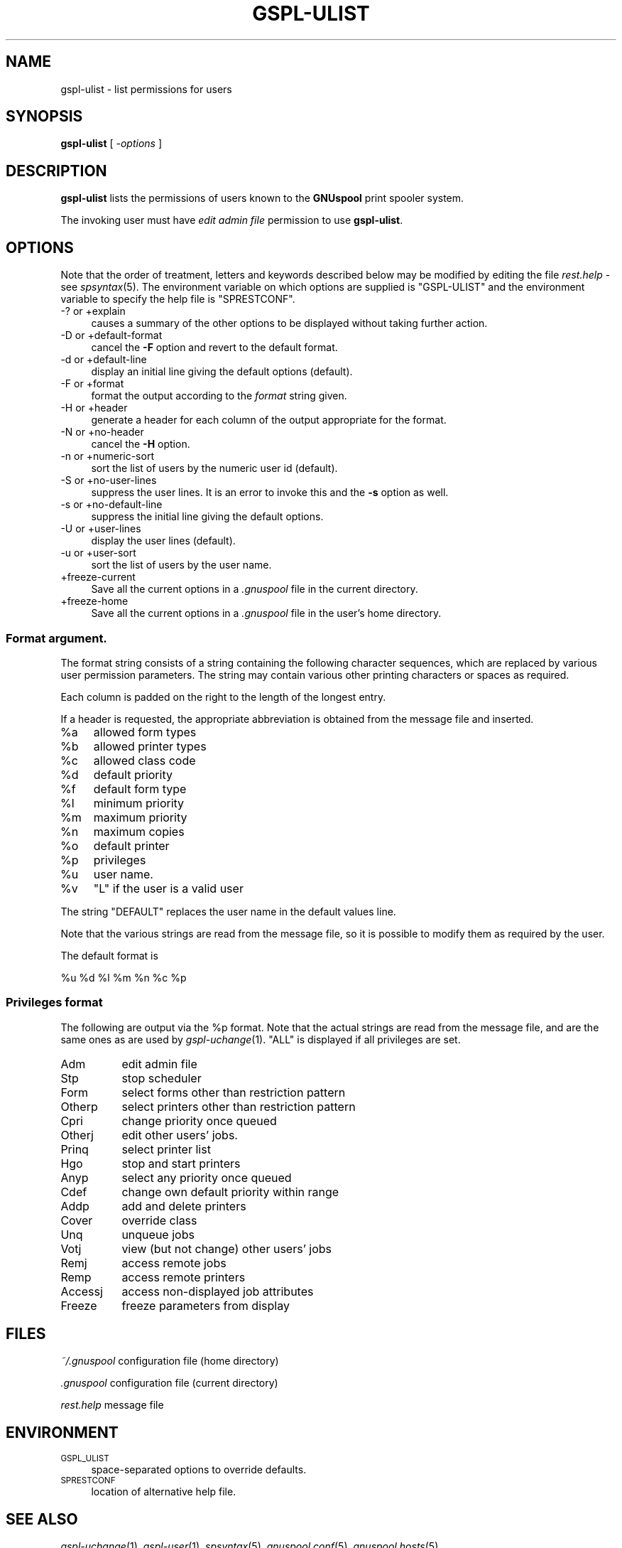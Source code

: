 .\" Automatically generated by Pod::Man 2.22 (Pod::Simple 3.13)
.\"
.\" Standard preamble:
.\" ========================================================================
.de Sp \" Vertical space (when we can't use .PP)
.if t .sp .5v
.if n .sp
..
.de Vb \" Begin verbatim text
.ft CW
.nf
.ne \\$1
..
.de Ve \" End verbatim text
.ft R
.fi
..
.\" Set up some character translations and predefined strings.  \*(-- will
.\" give an unbreakable dash, \*(PI will give pi, \*(L" will give a left
.\" double quote, and \*(R" will give a right double quote.  \*(C+ will
.\" give a nicer C++.  Capital omega is used to do unbreakable dashes and
.\" therefore won't be available.  \*(C` and \*(C' expand to `' in nroff,
.\" nothing in troff, for use with C<>.
.tr \(*W-
.ds C+ C\v'-.1v'\h'-1p'\s-2+\h'-1p'+\s0\v'.1v'\h'-1p'
.ie n \{\
.    ds -- \(*W-
.    ds PI pi
.    if (\n(.H=4u)&(1m=24u) .ds -- \(*W\h'-12u'\(*W\h'-12u'-\" diablo 10 pitch
.    if (\n(.H=4u)&(1m=20u) .ds -- \(*W\h'-12u'\(*W\h'-8u'-\"  diablo 12 pitch
.    ds L" ""
.    ds R" ""
.    ds C` ""
.    ds C' ""
'br\}
.el\{\
.    ds -- \|\(em\|
.    ds PI \(*p
.    ds L" ``
.    ds R" ''
'br\}
.\"
.\" Escape single quotes in literal strings from groff's Unicode transform.
.ie \n(.g .ds Aq \(aq
.el       .ds Aq '
.\"
.\" If the F register is turned on, we'll generate index entries on stderr for
.\" titles (.TH), headers (.SH), subsections (.SS), items (.Ip), and index
.\" entries marked with X<> in POD.  Of course, you'll have to process the
.\" output yourself in some meaningful fashion.
.ie \nF \{\
.    de IX
.    tm Index:\\$1\t\\n%\t"\\$2"
..
.    nr % 0
.    rr F
.\}
.el \{\
.    de IX
..
.\}
.\"
.\" Accent mark definitions (@(#)ms.acc 1.5 88/02/08 SMI; from UCB 4.2).
.\" Fear.  Run.  Save yourself.  No user-serviceable parts.
.    \" fudge factors for nroff and troff
.if n \{\
.    ds #H 0
.    ds #V .8m
.    ds #F .3m
.    ds #[ \f1
.    ds #] \fP
.\}
.if t \{\
.    ds #H ((1u-(\\\\n(.fu%2u))*.13m)
.    ds #V .6m
.    ds #F 0
.    ds #[ \&
.    ds #] \&
.\}
.    \" simple accents for nroff and troff
.if n \{\
.    ds ' \&
.    ds ` \&
.    ds ^ \&
.    ds , \&
.    ds ~ ~
.    ds /
.\}
.if t \{\
.    ds ' \\k:\h'-(\\n(.wu*8/10-\*(#H)'\'\h"|\\n:u"
.    ds ` \\k:\h'-(\\n(.wu*8/10-\*(#H)'\`\h'|\\n:u'
.    ds ^ \\k:\h'-(\\n(.wu*10/11-\*(#H)'^\h'|\\n:u'
.    ds , \\k:\h'-(\\n(.wu*8/10)',\h'|\\n:u'
.    ds ~ \\k:\h'-(\\n(.wu-\*(#H-.1m)'~\h'|\\n:u'
.    ds / \\k:\h'-(\\n(.wu*8/10-\*(#H)'\z\(sl\h'|\\n:u'
.\}
.    \" troff and (daisy-wheel) nroff accents
.ds : \\k:\h'-(\\n(.wu*8/10-\*(#H+.1m+\*(#F)'\v'-\*(#V'\z.\h'.2m+\*(#F'.\h'|\\n:u'\v'\*(#V'
.ds 8 \h'\*(#H'\(*b\h'-\*(#H'
.ds o \\k:\h'-(\\n(.wu+\w'\(de'u-\*(#H)/2u'\v'-.3n'\*(#[\z\(de\v'.3n'\h'|\\n:u'\*(#]
.ds d- \h'\*(#H'\(pd\h'-\w'~'u'\v'-.25m'\f2\(hy\fP\v'.25m'\h'-\*(#H'
.ds D- D\\k:\h'-\w'D'u'\v'-.11m'\z\(hy\v'.11m'\h'|\\n:u'
.ds th \*(#[\v'.3m'\s+1I\s-1\v'-.3m'\h'-(\w'I'u*2/3)'\s-1o\s+1\*(#]
.ds Th \*(#[\s+2I\s-2\h'-\w'I'u*3/5'\v'-.3m'o\v'.3m'\*(#]
.ds ae a\h'-(\w'a'u*4/10)'e
.ds Ae A\h'-(\w'A'u*4/10)'E
.    \" corrections for vroff
.if v .ds ~ \\k:\h'-(\\n(.wu*9/10-\*(#H)'\s-2\u~\d\s+2\h'|\\n:u'
.if v .ds ^ \\k:\h'-(\\n(.wu*10/11-\*(#H)'\v'-.4m'^\v'.4m'\h'|\\n:u'
.    \" for low resolution devices (crt and lpr)
.if \n(.H>23 .if \n(.V>19 \
\{\
.    ds : e
.    ds 8 ss
.    ds o a
.    ds d- d\h'-1'\(ga
.    ds D- D\h'-1'\(hy
.    ds th \o'bp'
.    ds Th \o'LP'
.    ds ae ae
.    ds Ae AE
.\}
.rm #[ #] #H #V #F C
.\" ========================================================================
.\"
.IX Title "GSPL-ULIST 1"
.TH GSPL-ULIST 1 "2009-05-18" "GNUspool Release 1" "GNUspool Print Manager"
.\" For nroff, turn off justification.  Always turn off hyphenation; it makes
.\" way too many mistakes in technical documents.
.if n .ad l
.nh
.SH "NAME"
gspl\-ulist \- list permissions for users
.SH "SYNOPSIS"
.IX Header "SYNOPSIS"
\&\fBgspl-ulist\fR
[ \fI\-options\fR ]
.SH "DESCRIPTION"
.IX Header "DESCRIPTION"
\&\fBgspl-ulist\fR lists the permissions of users known to the \fBGNUspool\fR
print spooler system.
.PP
The invoking user must have \fIedit admin file\fR permission to use
\&\fBgspl-ulist\fR.
.SH "OPTIONS"
.IX Header "OPTIONS"
Note that the order of treatment, letters and keywords described below
may be modified by editing the file \fIrest.help\fR \-
see \fIspsyntax\fR\|(5).
The environment variable on which options are supplied is \f(CW\*(C`GSPL\-ULIST\*(C'\fR
and the environment variable to specify the help file is
\&\f(CW\*(C`SPRESTCONF\*(C'\fR.
.IP "\-? or +explain" 4
.IX Item "-? or +explain"
causes a summary of the other options to be displayed without taking
further action.
.IP "\-D or +default\-format" 4
.IX Item "-D or +default-format"
cancel the \fB\-F\fR option and revert to the default format.
.IP "\-d or +default\-line" 4
.IX Item "-d or +default-line"
display an initial line giving the default options (default).
.IP "\-F or +format" 4
.IX Item "-F or +format"
format the output according to the \fIformat\fR string given.
.IP "\-H or +header" 4
.IX Item "-H or +header"
generate a header for each column of the output appropriate for the format.
.IP "\-N or +no\-header" 4
.IX Item "-N or +no-header"
cancel the \fB\-H\fR option.
.IP "\-n or +numeric\-sort" 4
.IX Item "-n or +numeric-sort"
sort the list of users by the numeric user id (default).
.IP "\-S or +no\-user\-lines" 4
.IX Item "-S or +no-user-lines"
suppress the user lines. It is an error to invoke this and the \fB\-s\fR
option as well.
.IP "\-s or +no\-default\-line" 4
.IX Item "-s or +no-default-line"
suppress the initial line giving the default options.
.IP "\-U or +user\-lines" 4
.IX Item "-U or +user-lines"
display the user lines (default).
.IP "\-u or +user\-sort" 4
.IX Item "-u or +user-sort"
sort the list of users by the user name.
.IP "+freeze\-current" 4
.IX Item "+freeze-current"
Save all the current options in a \fI.gnuspool\fR file in the current
directory.
.IP "+freeze\-home" 4
.IX Item "+freeze-home"
Save all the current options in a \fI.gnuspool\fR file in the user's home
directory.
.SS "Format argument."
.IX Subsection "Format argument."
The format string consists of a string containing the following
character sequences, which are replaced by various user permission
parameters. The string may contain various other printing characters
or spaces as required.
.PP
Each column is padded on the right to the length of the longest
entry.
.PP
If a header is requested, the appropriate abbreviation is obtained
from the message file and inserted.
.ie n .IP "%a" 4
.el .IP "\f(CW%a\fR" 4
.IX Item "%a"
allowed form types
.ie n .IP "%b" 4
.el .IP "\f(CW%b\fR" 4
.IX Item "%b"
allowed printer types
.ie n .IP "%c" 4
.el .IP "\f(CW%c\fR" 4
.IX Item "%c"
allowed class code
.ie n .IP "%d" 4
.el .IP "\f(CW%d\fR" 4
.IX Item "%d"
default priority
.ie n .IP "%f" 4
.el .IP "\f(CW%f\fR" 4
.IX Item "%f"
default form type
.ie n .IP "%l" 4
.el .IP "\f(CW%l\fR" 4
.IX Item "%l"
minimum priority
.ie n .IP "%m" 4
.el .IP "\f(CW%m\fR" 4
.IX Item "%m"
maximum priority
.ie n .IP "%n" 4
.el .IP "\f(CW%n\fR" 4
.IX Item "%n"
maximum copies
.ie n .IP "%o" 4
.el .IP "\f(CW%o\fR" 4
.IX Item "%o"
default printer
.ie n .IP "%p" 4
.el .IP "\f(CW%p\fR" 4
.IX Item "%p"
privileges
.ie n .IP "%u" 4
.el .IP "\f(CW%u\fR" 4
.IX Item "%u"
user name.
.ie n .IP "%v" 4
.el .IP "\f(CW%v\fR" 4
.IX Item "%v"
\&\f(CW\*(C`L\*(C'\fR if the user is a valid user
.PP
The string \f(CW\*(C`DEFAULT\*(C'\fR replaces the user name in the default values
line.
.PP
Note that the various strings are read from the message file, so it is
possible to modify them as required by the user.
.PP
The default format is
.PP
.Vb 1
\&        %u %d %l %m %n %c %p
.Ve
.SS "Privileges format"
.IX Subsection "Privileges format"
The following are output via the \f(CW%p\fR format. Note that the actual
strings are read from the message file, and are the same ones as are
used by \fIgspl\-uchange\fR\|(1). \f(CW\*(C`ALL\*(C'\fR is displayed if all privileges are set.
.IP "Adm" 8
.IX Item "Adm"
edit admin file
.IP "Stp" 8
.IX Item "Stp"
stop scheduler
.IP "Form" 8
.IX Item "Form"
select forms other than restriction pattern
.IP "Otherp" 8
.IX Item "Otherp"
select printers other than restriction pattern
.IP "Cpri" 8
.IX Item "Cpri"
change priority once queued
.IP "Otherj" 8
.IX Item "Otherj"
edit other users' jobs.
.IP "Prinq" 8
.IX Item "Prinq"
select printer list
.IP "Hgo" 8
.IX Item "Hgo"
stop and start printers
.IP "Anyp" 8
.IX Item "Anyp"
select any priority once queued
.IP "Cdef" 8
.IX Item "Cdef"
change own default priority within range
.IP "Addp" 8
.IX Item "Addp"
add and delete printers
.IP "Cover" 8
.IX Item "Cover"
override class
.IP "Unq" 8
.IX Item "Unq"
unqueue jobs
.IP "Votj" 8
.IX Item "Votj"
view (but not change) other users' jobs
.IP "Remj" 8
.IX Item "Remj"
access remote jobs
.IP "Remp" 8
.IX Item "Remp"
access remote printers
.IP "Accessj" 8
.IX Item "Accessj"
access non-displayed job attributes
.IP "Freeze" 8
.IX Item "Freeze"
freeze parameters from display
.SH "FILES"
.IX Header "FILES"
\&\fI~/.gnuspool\fR
configuration file (home directory)
.PP
\&\fI .gnuspool\fR
configuration file (current directory)
.PP
\&\fIrest.help\fR
message file
.SH "ENVIRONMENT"
.IX Header "ENVIRONMENT"
.IP "\s-1GSPL_ULIST\s0" 4
.IX Item "GSPL_ULIST"
space-separated options to override defaults.
.IP "\s-1SPRESTCONF\s0" 4
.IX Item "SPRESTCONF"
location of alternative help file.
.SH "SEE ALSO"
.IX Header "SEE ALSO"
\&\fIgspl\-uchange\fR\|(1),
\&\fIgspl\-user\fR\|(1),
\&\fIspsyntax\fR\|(5),
\&\fIgnuspool.conf\fR\|(5),
\&\fIgnuspool.hosts\fR\|(5).
.SH "DIAGNOSTICS"
.IX Header "DIAGNOSTICS"
Various diagnostics are read and printed as required from the message
file, by default \fIrest.help\fR.
.SH "COPYRIGHT"
.IX Header "COPYRIGHT"
Copyright (c) 2009 Free Software Foundation, Inc.
This is free software. You may redistribute copies of it under the
terms of the \s-1GNU\s0 General Public License
<http://www.gnu.org/licenses/gpl.html>.
There is \s-1NO\s0 \s-1WARRANTY\s0, to the extent permitted by law.
.SH "AUTHOR"
.IX Header "AUTHOR"
John M Collins, Xi Software Ltd.
